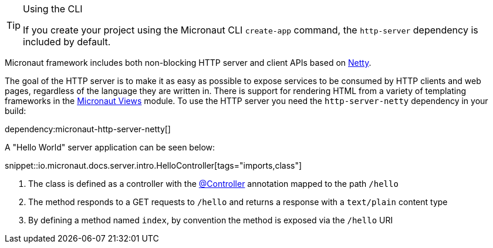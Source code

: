 [TIP]
.Using the CLI
====
If you create your project using the Micronaut CLI `create-app` command, the `http-server` dependency is included by default.
====

Micronaut framework includes both non-blocking HTTP server and client APIs based on https://netty.io[Netty].

The goal of the HTTP server is to make it as easy as possible to expose services to be consumed by HTTP clients and web pages, regardless of the language they are written in. There is support for rendering HTML from a variety of templating frameworks in the https://micronaut-projects.github.io/micronaut-views/latest/guide/[Micronaut Views] module. To use the HTTP server you need the `http-server-netty` dependency in your build:

dependency:micronaut-http-server-netty[]

A "Hello World" server application can be seen below:

snippet::io.micronaut.docs.server.intro.HelloController[tags="imports,class"]

<1> The class is defined as a controller with the link:{api}/io/micronaut/http/annotation/Controller.html[@Controller] annotation mapped to the path `/hello`
<2> The method responds to a GET requests to `/hello` and returns a response with a `text/plain` content type
<3> By defining a method named `index`, by convention the method is exposed via the `/hello` URI

